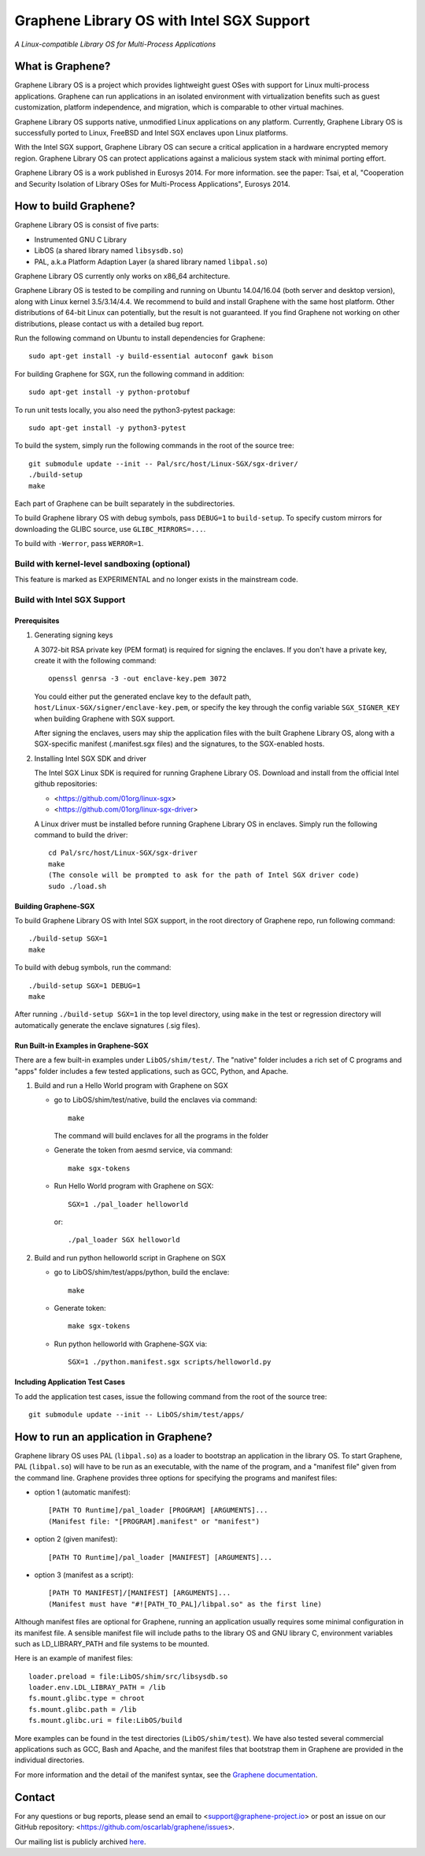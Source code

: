 ******************************************
Graphene Library OS with Intel SGX Support
******************************************

.. image:: https://readthedocs.org/projects/graphene/badge/?version=latest
   :target: http://graphene.readthedocs.io/en/latest/?badge=latest
   :alt: Documentation Status

*A Linux-compatible Library OS for Multi-Process Applications*

.. This is not |nbsp|, because that is in rst_prolog in conf.py, which GitHub
   cannot parse. GitHub doesn't appear to use it correctly anyway...
.. |_| unicode:: 0xa0
   :trim:

What is Graphene?
=================

Graphene Library OS is a |_| project which provides lightweight guest OSes
with support for Linux multi-process applications. Graphene can run applications
in an isolated environment with virtualization benefits such as guest
customization, platform independence, and migration, which is comparable to
other virtual machines.

Graphene Library OS supports native, unmodified Linux applications on
any platform. Currently, Graphene Library OS is successfully ported to
Linux, FreeBSD and Intel SGX enclaves upon Linux platforms.

With the Intel SGX support, Graphene Library OS can secure a |_| critical
application in a |_| hardware encrypted memory region. Graphene Library OS can
protect applications against a |_| malicious system stack with minimal porting
effort.

Graphene Library OS is a |_| work published in Eurosys 2014. For more
information. see the paper: Tsai, et al, "Cooperation and Security Isolation
of Library OSes for Multi-Process Applications", Eurosys 2014.



How to build Graphene?
======================

Graphene Library OS is consist of five parts:

- Instrumented GNU C Library
- LibOS (a shared library named ``libsysdb.so``)
- PAL, a.k.a Platform Adaption Layer (a shared library named ``libpal.so``)

Graphene Library OS currently only works on x86_64 architecture.

Graphene Library OS is tested to be compiling and running on Ubuntu 14.04/16.04
(both server and desktop version), along with Linux kernel 3.5/3.14/4.4.
We recommend to build and install Graphene with the same host platform.
Other distributions of 64-bit Linux can potentially, but the result is not
guaranteed. If you find Graphene not working on other distributions, please
contact us with a detailed bug report.

Run the following command on Ubuntu to install dependencies for Graphene::

    sudo apt-get install -y build-essential autoconf gawk bison

For building Graphene for SGX, run the following command in addition::

    sudo apt-get install -y python-protobuf

To run unit tests locally, you also need the python3-pytest package::

    sudo apt-get install -y python3-pytest

To build the system, simply run the following commands in the root of the
source tree::

    git submodule update --init -- Pal/src/host/Linux-SGX/sgx-driver/
    ./build-setup
    make

Each part of Graphene can be built separately in the subdirectories.

To build Graphene library OS with debug symbols, pass ``DEBUG=1`` to
``build-setup``. To specify custom mirrors for downloading the GLIBC source,
use ``GLIBC_MIRRORS=...``.

To build with ``-Werror``, pass ``WERROR=1``.

Build with kernel-level sandboxing (optional)
---------------------------------------------

This feature is marked as EXPERIMENTAL and no longer exists in the mainstream code.

Build with Intel SGX Support
----------------------------

Prerequisites
^^^^^^^^^^^^^

1. Generating signing keys

   A 3072-bit RSA private key (PEM format) is required for signing the enclaves.
   If you don't have a private key, create it with the following command::

      openssl genrsa -3 -out enclave-key.pem 3072

   You could either put the generated enclave key to the default path,
   ``host/Linux-SGX/signer/enclave-key.pem``, or specify the key through the
   config variable ``SGX_SIGNER_KEY`` when building Graphene with SGX support.

   After signing the enclaves, users may ship the application files with the
   built Graphene Library OS, along with a SGX-specific manifest (.manifest.sgx
   files) and the signatures, to the SGX-enabled hosts.

2. Installing Intel SGX SDK and driver

   The Intel SGX Linux SDK is required for running Graphene Library OS. Download
   and install from the official Intel github repositories:

   - <https://github.com/01org/linux-sgx>
   - <https://github.com/01org/linux-sgx-driver>

   A Linux driver must be installed before running Graphene Library OS in
   enclaves. Simply run the following command to build the driver::

      cd Pal/src/host/Linux-SGX/sgx-driver
      make
      (The console will be prompted to ask for the path of Intel SGX driver code)
      sudo ./load.sh

Building Graphene-SGX
^^^^^^^^^^^^^^^^^^^^^

To build Graphene Library OS with Intel SGX support, in the root directory of
Graphene repo, run following command::

   ./build-setup SGX=1
   make

To build with debug symbols, run the command::

   ./build-setup SGX=1 DEBUG=1
   make

After running ``./build-setup SGX=1`` in the top level directory, using
``make`` in the test or regression directory will automatically generate the
enclave signatures (.sig files).

Run Built-in Examples in Graphene-SGX
^^^^^^^^^^^^^^^^^^^^^^^^^^^^^^^^^^^^^

There are a few built-in examples under ``LibOS/shim/test/``. The "native"
folder includes a |_| rich set of C |_| programs and "apps" folder includes
a |_| few tested applications, such as GCC, Python, and Apache.

1. Build and run a |_| Hello World program with Graphene on SGX

   - go to LibOS/shim/test/native, build the enclaves via command::

      make

     The command will build enclaves for all the programs in the folder

   - Generate the token from aesmd service, via command::

      make sgx-tokens

   - Run Hello World program with Graphene on SGX::

      SGX=1 ./pal_loader helloworld

     or::
     
      ./pal_loader SGX helloworld

2. Build and run python helloworld script in Graphene on SGX

   - go to LibOS/shim/test/apps/python, build the enclave::

      make

   - Generate token::

      make sgx-tokens

   - Run python helloworld with Graphene-SGX via::

      SGX=1 ./python.manifest.sgx scripts/helloworld.py

Including Application Test Cases
^^^^^^^^^^^^^^^^^^^^^^^^^^^^^^^^

To add the application test cases, issue the following command from the root
of the source tree::

   git submodule update --init -- LibOS/shim/test/apps/

How to run an application in Graphene?
======================================

Graphene library OS uses PAL (``libpal.so``) as a loader to bootstrap an
application in the library OS. To start Graphene, PAL (``libpal.so``) will have
to be run as an executable, with the name of the program, and a |_| "manifest
file" given from the command line. Graphene provides three options for
specifying the programs and manifest files:

- option 1 (automatic manifest)::

   [PATH TO Runtime]/pal_loader [PROGRAM] [ARGUMENTS]...
   (Manifest file: "[PROGRAM].manifest" or "manifest")

- option 2 (given manifest)::

   [PATH TO Runtime]/pal_loader [MANIFEST] [ARGUMENTS]...

- option 3 (manifest as a script)::

   [PATH TO MANIFEST]/[MANIFEST] [ARGUMENTS]...
   (Manifest must have "#![PATH_TO_PAL]/libpal.so" as the first line)

Although manifest files are optional for Graphene, running an application
usually requires some minimal configuration in its manifest file. A |_| sensible
manifest file will include paths to the library OS and GNU library C,
environment variables such as LD_LIBRARY_PATH and file systems to
be mounted.

Here is an example of manifest files::

    loader.preload = file:LibOS/shim/src/libsysdb.so
    loader.env.LDL_LIBRAY_PATH = /lib
    fs.mount.glibc.type = chroot
    fs.mount.glibc.path = /lib
    fs.mount.glibc.uri = file:LibOS/build

More examples can be found in the test directories (``LibOS/shim/test``). We
have also tested several commercial applications such as GCC, Bash and Apache,
and the manifest files that bootstrap them in Graphene are provided in the
individual directories.

For more information and the detail of the manifest syntax, see the `Graphene
documentation <https://graphene.rtfd.io/>`_.

Contact
=======

For any questions or bug reports, please send an email to
<support@graphene-project.io> or post an issue on our GitHub repository:
<https://github.com/oscarlab/graphene/issues>.

Our mailing list is publicly archived `here
<https://groups.google.com/forum/#!forum/graphene-support>`_.
